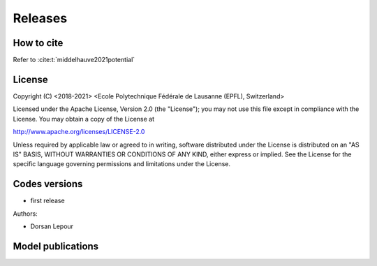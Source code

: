 Releases
++++++++

How to cite
===========

Refer to
:cite:t:`middelhauve2021potential`

License
=======

Copyright (C) <2018-2021> <Ecole Polytechnique Fédérale de Lausanne (EPFL), Switzerland>

Licensed under the Apache License, Version 2.0 (the "License"); you may not use this file except in compliance with the License. You may obtain a copy of the License at

http://www.apache.org/licenses/LICENSE-2.0

Unless required by applicable law or agreed to in writing, software distributed under the License is distributed on an "AS IS" BASIS, WITHOUT WARRANTIES OR CONDITIONS OF ANY KIND, either express or implied. See the License for the specific language governing permissions and limitations under the License.

Codes versions
==============
- first release

Authors:

- Dorsan Lepour

Model publications
==================


